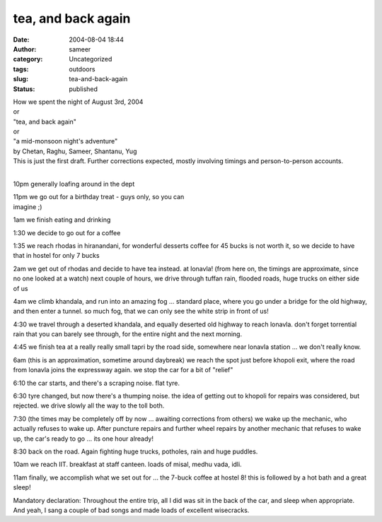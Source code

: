 tea, and back again
###################
:date: 2004-08-04 18:44
:author: sameer
:category: Uncategorized
:tags: outdoors
:slug: tea-and-back-again
:status: published

| How we spent the night of August 3rd, 2004
| or
| "tea, and back again"
| or
| "a mid-monsoon night's adventure"

| by Chetan, Raghu, Sameer, Shantanu, Yug
| This is just the first draft. Further corrections expected, mostly involving timings and person-to-person accounts.
| 

10pm generally loafing around in the dept

| 11pm we go out for a birthday treat - guys only, so you can
| imagine ;)

1am we finish eating and drinking

1:30 we decide to go out for a coffee

1:35 we reach rhodas in hiranandani, for wonderful desserts coffee for 45 bucks is not worth it, so we decide to have that in hostel for only 7 bucks

2am we get out of rhodas and decide to have tea instead. at lonavla! (from here on, the timings are approximate, since no one looked at a watch) next couple of hours, we drive through tuffan rain, flooded roads, huge trucks on either side of us

4am we climb khandala, and run into an amazing fog ... standard place, where you go under a bridge for the old highway, and then enter a tunnel. so much fog, that we can only see the white strip in front of us!

4:30 we travel through a deserted khandala, and equally deserted old highway to reach lonavla. don't forget torrential rain that you can barely see through, for the entire night and the next morning.

4:45 we finish tea at a really really small tapri by the road side, somewhere near lonavla station ... we don't really know.

6am (this is an approximation, sometime around daybreak) we reach the spot just before khopoli exit, where the road from lonavla joins the expressway again. we stop the car for a bit of "relief"

6:10 the car starts, and there's a scraping noise. flat tyre.

6:30 tyre changed, but now there's a thumping noise. the idea of getting out to khopoli for repairs was considered, but rejected. we drive slowly all the way to the toll both.

7:30 (the times may be completely off by now ... awaiting corrections from others) we wake up the mechanic, who actually refuses to wake up. After puncture repairs and further wheel repairs by another mechanic that refuses to wake up, the car's ready to go ... its one hour already!

8:30 back on the road. Again fighting huge trucks, potholes, rain and huge puddles.

10am we reach IIT. breakfast at staff canteen. loads of misal, medhu vada, idli.

11am finally, we accomplish what we set out for ... the 7-buck coffee at hostel 8! this is followed by a hot bath and a great sleep!

Mandatory declaration: Throughout the entire trip, all I did was sit in the back of the car, and sleep when appropriate. And yeah, I sang a couple of bad songs and made loads of excellent wisecracks.
